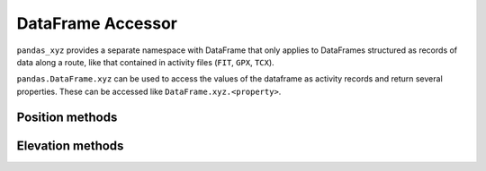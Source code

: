 .. dataframe.xyz:

DataFrame Accessor
==================

``pandas_xyz`` provides a separate namespace with DataFrame that only applies 
to DataFrames structured as records of data along a route, like that contained in
activity files (``FIT``, ``GPX``, ``TCX``).

``pandas.DataFrame.xyz`` can be used to access the values of the dataframe as
activity records and return several properties. These can be accessed like 
``DataFrame.xyz.<property>``.

Position methods
----------------

.. autosummary::
  :toctree: generated/
  :template: autosummary/accessor_method.rst

  pandas.DataFrame.xyz.ds_from_xy
  pandas.DataFrame.xyz.ds_from_s
  pandas.DataFrame.xyz.s_from_ds
  pandas.DataFrame.xyz.s_from_xy
  pandas.DataFrame.xyz.s_from_v
  pandas.DataFrame.xyz.v_from_ds
  pandas.DataFrame.xyz.v_from_s
  pandas.DataFrame.xyz.reduced_point_index

Elevation methods
-----------------
  
.. autosummary::
  :toctree: generated/
  :template: autosummary/accessor_method.rst

  pandas.DataFrame.xyz.z_filter_threshold
  pandas.DataFrame.xyz.z_smooth_time
  pandas.DataFrame.xyz.z_smooth_distance
  pandas.DataFrame.xyz.z_flatten
  pandas.DataFrame.xyz.z_gain_naive
  pandas.DataFrame.xyz.z_gain_threshold


.. autosummary::
  :toctree: generated/
  :template: autosummary/accessor_attribute.rst
